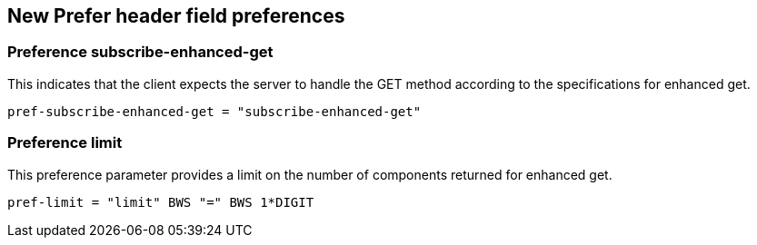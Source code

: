 
== New Prefer header field preferences

[[preference-subscribe]]
=== Preference subscribe-enhanced-get

This indicates that the client expects the server to handle the GET
method according to the specifications for enhanced get.

[source]
----
pref-subscribe-enhanced-get = "subscribe-enhanced-get"
----

[[preference-limit]]
=== Preference limit

This preference parameter provides a limit on the number of components returned for enhanced get.

[source]
----
pref-limit = "limit" BWS "=" BWS 1*DIGIT
----


